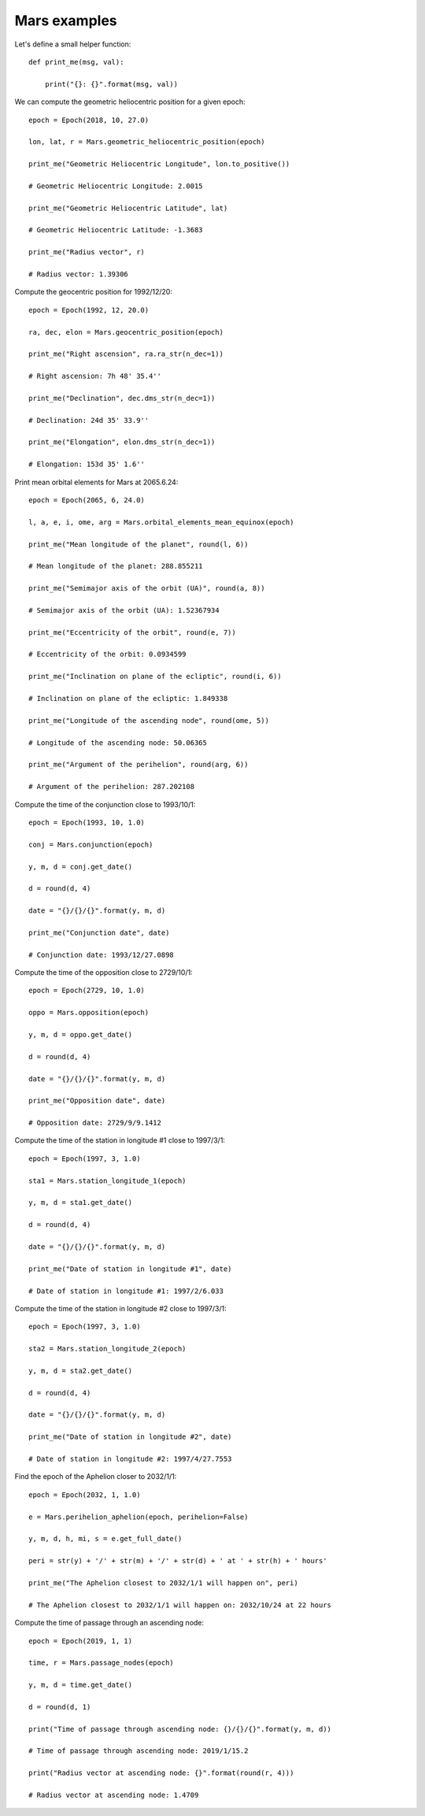 Mars examples
*************

Let's define a small helper function::

    def print_me(msg, val):

        print("{}: {}".format(msg, val))

We can compute the geometric heliocentric position for a given epoch::

    epoch = Epoch(2018, 10, 27.0)

    lon, lat, r = Mars.geometric_heliocentric_position(epoch)

    print_me("Geometric Heliocentric Longitude", lon.to_positive())

    # Geometric Heliocentric Longitude: 2.0015

    print_me("Geometric Heliocentric Latitude", lat)

    # Geometric Heliocentric Latitude: -1.3683

    print_me("Radius vector", r)

    # Radius vector: 1.39306

Compute the geocentric position for 1992/12/20::

    epoch = Epoch(1992, 12, 20.0)

    ra, dec, elon = Mars.geocentric_position(epoch)

    print_me("Right ascension", ra.ra_str(n_dec=1))

    # Right ascension: 7h 48' 35.4''

    print_me("Declination", dec.dms_str(n_dec=1))

    # Declination: 24d 35' 33.9''

    print_me("Elongation", elon.dms_str(n_dec=1))

    # Elongation: 153d 35' 1.6''

Print mean orbital elements for Mars at 2065.6.24::

    epoch = Epoch(2065, 6, 24.0)

    l, a, e, i, ome, arg = Mars.orbital_elements_mean_equinox(epoch)

    print_me("Mean longitude of the planet", round(l, 6))

    # Mean longitude of the planet: 288.855211

    print_me("Semimajor axis of the orbit (UA)", round(a, 8))

    # Semimajor axis of the orbit (UA): 1.52367934

    print_me("Eccentricity of the orbit", round(e, 7))

    # Eccentricity of the orbit: 0.0934599

    print_me("Inclination on plane of the ecliptic", round(i, 6))

    # Inclination on plane of the ecliptic: 1.849338

    print_me("Longitude of the ascending node", round(ome, 5))

    # Longitude of the ascending node: 50.06365

    print_me("Argument of the perihelion", round(arg, 6))

    # Argument of the perihelion: 287.202108

Compute the time of the conjunction close to 1993/10/1::

    epoch = Epoch(1993, 10, 1.0)

    conj = Mars.conjunction(epoch)

    y, m, d = conj.get_date()

    d = round(d, 4)

    date = "{}/{}/{}".format(y, m, d)

    print_me("Conjunction date", date)

    # Conjunction date: 1993/12/27.0898

Compute the time of the opposition close to 2729/10/1::

    epoch = Epoch(2729, 10, 1.0)

    oppo = Mars.opposition(epoch)

    y, m, d = oppo.get_date()

    d = round(d, 4)

    date = "{}/{}/{}".format(y, m, d)

    print_me("Opposition date", date)

    # Opposition date: 2729/9/9.1412

Compute the time of the station in longitude #1 close to 1997/3/1::

    epoch = Epoch(1997, 3, 1.0)

    sta1 = Mars.station_longitude_1(epoch)

    y, m, d = sta1.get_date()

    d = round(d, 4)

    date = "{}/{}/{}".format(y, m, d)

    print_me("Date of station in longitude #1", date)

    # Date of station in longitude #1: 1997/2/6.033

Compute the time of the station in longitude #2 close to 1997/3/1::

    epoch = Epoch(1997, 3, 1.0)

    sta2 = Mars.station_longitude_2(epoch)

    y, m, d = sta2.get_date()

    d = round(d, 4)

    date = "{}/{}/{}".format(y, m, d)

    print_me("Date of station in longitude #2", date)

    # Date of station in longitude #2: 1997/4/27.7553

Find the epoch of the Aphelion closer to 2032/1/1::

    epoch = Epoch(2032, 1, 1.0)

    e = Mars.perihelion_aphelion(epoch, perihelion=False)

    y, m, d, h, mi, s = e.get_full_date()

    peri = str(y) + '/' + str(m) + '/' + str(d) + ' at ' + str(h) + ' hours'

    print_me("The Aphelion closest to 2032/1/1 will happen on", peri)

    # The Aphelion closest to 2032/1/1 will happen on: 2032/10/24 at 22 hours

Compute the time of passage through an ascending node::

    epoch = Epoch(2019, 1, 1)

    time, r = Mars.passage_nodes(epoch)

    y, m, d = time.get_date()

    d = round(d, 1)

    print("Time of passage through ascending node: {}/{}/{}".format(y, m, d))

    # Time of passage through ascending node: 2019/1/15.2

    print("Radius vector at ascending node: {}".format(round(r, 4)))

    # Radius vector at ascending node: 1.4709
